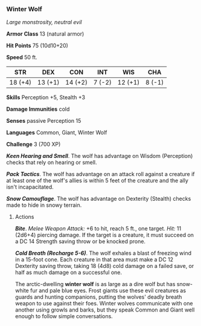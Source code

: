 *** Winter Wolf
:PROPERTIES:
:CUSTOM_ID: winter-wolf
:END:
/Large monstrosity, neutral evil/

*Armor Class* 13 (natural armor)

*Hit Points* 75 (10d10+20)

*Speed* 50 ft.

| STR     | DEX     | CON     | INT    | WIS     | CHA    |
|---------+---------+---------+--------+---------+--------|
| 18 (+4) | 13 (+1) | 14 (+2) | 7 (-2) | 12 (+1) | 8 (-1) |

*Skills* Perception +5, Stealth +3

*Damage Immunities* cold

*Senses* passive Perception 15

*Languages* Common, Giant, Winter Wolf

*Challenge* 3 (700 XP)

*/Keen Hearing and Smell/*. The wolf has advantage on Wisdom
(Perception) checks that rely on hearing or smell.

*/Pack Tactics/*. The wolf has advantage on an attack roll against a
creature if at least one of the wolf's allies is within 5 feet of the
creature and the ally isn't incapacitated.

*/Snow Camouflage/*. The wolf has advantage on Dexterity (Stealth)
checks made to hide in snowy terrain.

****** Actions
:PROPERTIES:
:CUSTOM_ID: actions
:END:
*/Bite/*. /Melee Weapon Attack:/ +6 to hit, reach 5 ft., one target.
/Hit:/ 11 (2d6+4) piercing damage. If the target is a creature, it must
succeed on a DC 14 Strength saving throw or be knocked prone.

*/Cold Breath (Recharge 5-6)/*. The wolf exhales a blast of freezing
wind in a 15-foot cone. Each creature in that area must make a DC 12
Dexterity saving throw, taking 18 (4d8) cold damage on a failed save, or
half as much damage on a successful one.

The arctic-dwelling *winter wolf* is as large as a dire wolf but has
snow-white fur and pale blue eyes. Frost giants use these evil creatures
as guards and hunting companions, putting the wolves' deadly breath
weapon to use against their foes. Winter wolves communicate with one
another using growls and barks, but they speak Common and Giant well
enough to follow simple conversations.
